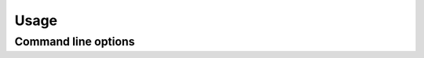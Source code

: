 Usage
=====

Command line options
--------------------

.. autoprogram:: abzer.__main__:make_argparser()
   :prog: abzer
